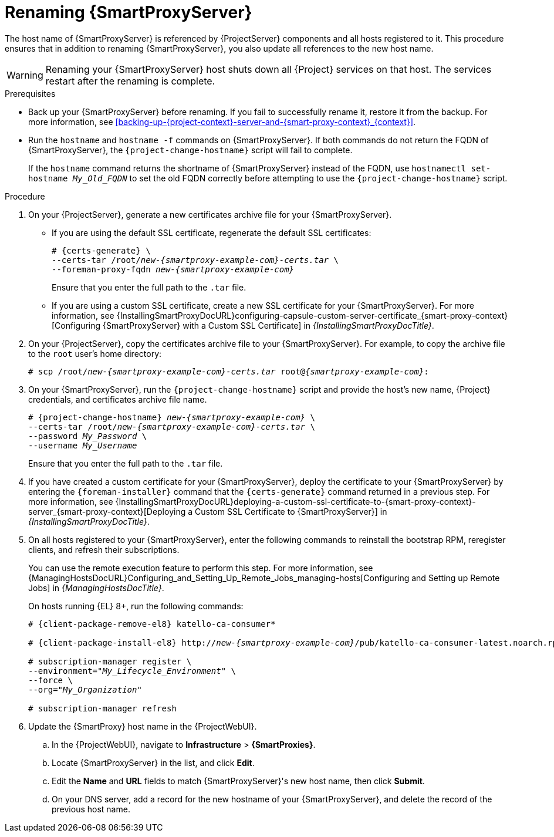 [id="renaming-{smart-proxy-context}_{context}"]
= Renaming {SmartProxyServer}

The host name of {SmartProxyServer} is referenced by {ProjectServer} components and all hosts registered to it.
This procedure ensures that in addition to renaming {SmartProxyServer}, you also update all references to the new host name.

[WARNING]
====
Renaming your {SmartProxyServer} host shuts down all {Project} services on that host.
The services restart after the renaming is complete.
====

.Prerequisites
* Back up your {SmartProxyServer} before renaming.
If you fail to successfully rename it, restore it from the backup.
For more information, see xref:backing-up-{project-context}-server-and-{smart-proxy-context}_{context}[].
* Run the `hostname` and `hostname -f` commands on {SmartProxyServer}.
If both commands do not return the FQDN of {SmartProxyServer}, the `{project-change-hostname}` script will fail to complete.
+
If the `hostname` command returns the shortname of {SmartProxyServer} instead of the FQDN, use `hostnamectl set-hostname _My_Old_FQDN_` to set the old FQDN correctly before attempting to use the `{project-change-hostname}` script.

.Procedure
. On your {ProjectServer}, generate a new certificates archive file for your {SmartProxyServer}.
+
* If you are using the default SSL certificate, regenerate the default SSL certificates:
+
[options="nowrap", subs="+quotes,verbatim,attributes"]
----
# {certs-generate} \
--certs-tar /root/_new-{smartproxy-example-com}-certs.tar_ \
--foreman-proxy-fqdn _new-{smartproxy-example-com}_
----
+
Ensure that you enter the full path to the `.tar` file.
+
* If you are using a custom SSL certificate, create a new SSL certificate for your {SmartProxyServer}.
For more information, see {InstallingSmartProxyDocURL}configuring-capsule-custom-server-certificate_{smart-proxy-context}[Configuring {SmartProxyServer} with a Custom SSL Certificate] in _{InstallingSmartProxyDocTitle}_.
. On your {ProjectServer}, copy the certificates archive file to your {SmartProxyServer}.
For example, to copy the archive file to the `root` user's home directory:
+
[options="nowrap", subs="+quotes,verbatim,attributes"]
----
# scp /root/_new-{smartproxy-example-com}-certs.tar_ root@_{smartproxy-example-com}_:
----
. On your {SmartProxyServer}, run the `{project-change-hostname}` script and provide the host's new name, {Project} credentials, and certificates archive file name.
+
[options="nowrap", subs="+quotes,verbatim,attributes"]
----
# {project-change-hostname} _new-{smartproxy-example-com}_ \
--certs-tar /root/_new-{smartproxy-example-com}-certs.tar_ \
--password _My_Password_ \
--username _My_Username_
----
+
Ensure that you enter the full path to the `.tar` file.
. If you have created a custom certificate for your {SmartProxyServer}, deploy the certificate to your {SmartProxyServer} by entering the `{foreman-installer}` command that the `{certs-generate}` command returned in a previous step.
For more information, see {InstallingSmartProxyDocURL}deploying-a-custom-ssl-certificate-to-{smart-proxy-context}-server_{smart-proxy-context}[Deploying a Custom SSL Certificate to {SmartProxyServer}] in _{InstallingSmartProxyDocTitle}_.
. On all hosts registered to your {SmartProxyServer}, enter the following commands to reinstall the bootstrap RPM, reregister clients, and refresh their subscriptions.
+
You can use the remote execution feature to perform this step.
For more information, see {ManagingHostsDocURL}Configuring_and_Setting_Up_Remote_Jobs_managing-hosts[Configuring and Setting up Remote Jobs] in _{ManagingHostsDocTitle}_.
ifndef::satellite,orcharhino[]
+
On hosts running {EL} 8+, run the following commands:
endif::[]
+
ifndef::orcharhino[]
[options="nowrap", subs="+quotes,verbatim,attributes"]
----
# {client-package-remove-el8} katello-ca-consumer*

# {client-package-install-el8} http://_new-{smartproxy-example-com}_/pub/katello-ca-consumer-latest.noarch.rpm

# subscription-manager register \
--environment="_My_Lifecycle_Environment_" \
--force \
--org="_My_Organization_"

# subscription-manager refresh
----
endif::[]
ifdef::orcharhino[]
ifeval::["{client-pkg-ext}" == "rpm"]
[options="nowrap", subs="+quotes,verbatim,attributes"]
----
# {client-package-remove} katello-ca-consumer*

# {client-package-install} http://_new-{smartproxy-example-com}_/pub/katello-ca-consumer-latest.noarch.rpm

# subscription-manager register \
--environment="_My_Lifecycle_Environment_" \
--force \
--org="_My_Organization_"

# subscription-manager refresh
----
endif::[]
ifeval::["{client-pkg-ext}" == "deb"]
[options="nowrap", subs="+quotes,verbatim,attributes"]
----
# wget http://_new-{smartproxy-example-com}_/pub/katello-rhsm-consumer

# chmod +x katello-rhsm-consumer

# ./katello-rhsm-consumer

# subscription-manager register \
--environment="_My_Lifecycle_Environment_" \
--force \
--org="_My_Organization_"

# subscription-manager refresh
----
endif::[]
endif::[]
. Update the {SmartProxy} host name in the {ProjectWebUI}.
.. In the {ProjectWebUI}, navigate to *Infrastructure* > *{SmartProxies}*.
.. Locate {SmartProxyServer} in the list, and click *Edit*.
.. Edit the *Name* and *URL* fields to match {SmartProxyServer}'s new host name, then click *Submit*.
.. On your DNS server, add a record for the new hostname of your {SmartProxyServer}, and delete the record of the previous host name.
